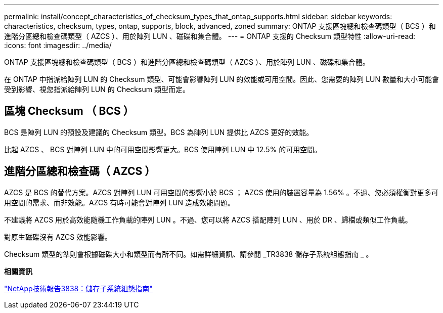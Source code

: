 ---
permalink: install/concept_characteristics_of_checksum_types_that_ontap_supports.html 
sidebar: sidebar 
keywords: characteristics, checksum, types, ontap, supports, block, advanced, zoned 
summary: ONTAP 支援區塊總和檢查碼類型（ BCS ）和進階分區總和檢查碼類型（ AZCS ）、用於陣列 LUN 、磁碟和集合體。 
---
= ONTAP 支援的 Checksum 類型特性
:allow-uri-read: 
:icons: font
:imagesdir: ../media/


[role="lead"]
ONTAP 支援區塊總和檢查碼類型（ BCS ）和進階分區總和檢查碼類型（ AZCS ）、用於陣列 LUN 、磁碟和集合體。

在 ONTAP 中指派給陣列 LUN 的 Checksum 類型、可能會影響陣列 LUN 的效能或可用空間。因此、您需要的陣列 LUN 數量和大小可能會受到影響、視您指派給陣列 LUN 的 Checksum 類型而定。



== 區塊 Checksum （ BCS ）

BCS 是陣列 LUN 的預設及建議的 Checksum 類型。BCS 為陣列 LUN 提供比 AZCS 更好的效能。

比起 AZCS 、 BCS 對陣列 LUN 中的可用空間影響更大。BCS 使用陣列 LUN 中 12.5% 的可用空間。



== 進階分區總和檢查碼（ AZCS ）

AZCS 是 BCS 的替代方案。AZCS 對陣列 LUN 可用空間的影響小於 BCS ； AZCS 使用的裝置容量為 1.56% 。不過、您必須權衡對更多可用空間的需求、而非效能。AZCS 有時可能會對陣列 LUN 造成效能問題。

不建議將 AZCS 用於高效能隨機工作負載的陣列 LUN 。不過、您可以將 AZCS 搭配陣列 LUN 、用於 DR 、歸檔或類似工作負載。

對原生磁碟沒有 AZCS 效能影響。

Checksum 類型的準則會根據磁碟大小和類型而有所不同。如需詳細資訊、請參閱 _TR3838 儲存子系統組態指南 _ 。

*相關資訊*

https://www.netapp.com/pdf.html?item=/media/19675-tr-3838.pdf["NetApp技術報告3838：儲存子系統組態指南"^]

